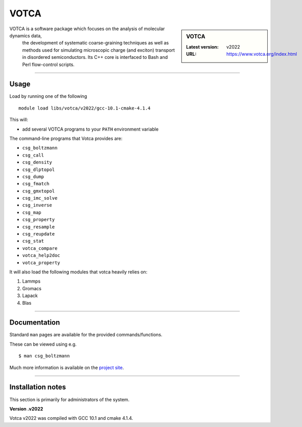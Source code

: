 .. _votca_sharc:

VOTCA
======

.. sidebar:: VOTCA

   :Latest version: v2022
   :URL: https://www.votca.org/index.html

VOTCA is a software package which focuses on the analysis of molecular dynamics data,
 the development of systematic coarse-graining techniques as well as methods used for 
 simulating microscopic charge (and exciton) transport in disordered semiconductors. 
 Its C++ core is interfaced to Bash and Perl flow-control scripts.

-------

Usage
-----

Load by running one of the following ::

    module load libs/votca/v2022/gcc-10.1-cmake-4.1.4

This will:

* add several VOTCA programs to your ``PATH`` environment variable

The command-line programs that Votca provides are:



* ``csg_boltzmann``
* ``csg_call``
* ``csg_density``
* ``csg_dlptopol``
* ``csg_dump``
* ``csg_fmatch``
* ``csg_gmxtopol``
* ``csg_imc_solve``
* ``csg_inverse``
* ``csg_map``
* ``csg_property``
* ``csg_resample``
* ``csg_reupdate``
* ``csg_stat``
* ``votca_compare``
* ``votca_help2doc``
* ``votca_property``


It will also load the following modules that votca heavily relies on:

1.	Lammps
2.	Gromacs
3.	Lapack
4.	Blas


-------

Documentation
-------------
Standard ``man`` pages are available for the provided commands/functions.

These can be viewed using e.g. ::

    $ man csg_boltzmann

Much more information is available on the `project site <https://www.votca.org/index.html>`_.

-------



Installation notes
------------------
This section is primarily for administrators of the system.

**Version .v2022**

Votca v2022 was compiled with GCC 10.1 and cmake 4.1.4. 